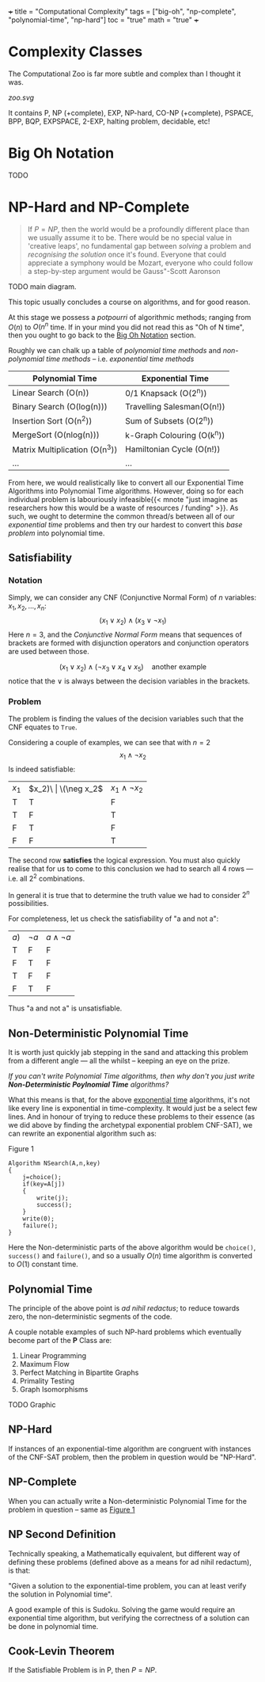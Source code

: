 +++
title = "Computational Complexity"
tags = ["big-oh", "np-complete", "polynomial-time", "np-hard"]
toc = "true"
math = "true"
+++

* Complexity Classes

The Computational Zoo is far more subtle and complex than I thought it was.

#+CAPTION: Computational Zoo
#+ATTR_HTML: :id zoo
#+BEGIN_CENTER
[[zoo.svg]]
#+END_CENTER

It contains P, NP (+complete), EXP, NP-hard, CO-NP (+complete), PSPACE, BPP, BQP, EXPSPACE, 2-EXP, halting problem, decidable, etc!

** figure                                                          :noexport:
#+begin_src latex
\begin{tikzpicture}
\pgftransformscale{.8}

%%% HELP LINES - uncomment to design/extend
% \draw[step=1cm,gray,very thin] (-10,0) grid (10,12);
% \node at (0,0) {\textbf{(0,0)}};

%% Horizontal bar
\draw[very thick] (10,0) -- (-10,0);

% LOG TIME
\draw (-1,0) parabola bend (0,2) (1,0) ;
\node at (0,1) {
	\begin{tabular}{c}
	LOG \\ Time
	\end{tabular}
};

% LOG SPACE
\draw (-2,0) parabola bend (0,3.5) (2,0);
\node at (0,2.5) {
	\begin{tabular}{c}
	LOG \\ Space
	\end{tabular}
};

% PTIME
\draw (-3,0) parabola bend (0,4.5) (3,0);
\node at (0,4) {PTIME};

% NP
\draw[dotted] (-4,0) parabola bend (2,6) (4.5,0);
\node[rotate=-45] at (3,3.5) {NPTIME};

% NP-complete
\node[circle,dotted,draw] at (2,5) {NPC};

% Co-NP
\draw[dashed] (4,0) parabola bend (-2,6) (-4.5,0);
\node[rotate=45] at (-2.5,4) {co-NPTIME};

% PSPACE
\draw (-6,0) parabola bend (0,7.2) (6,0);
\node at (0,6.5) {PSPACE};

% EXPTIME
\draw (-7,0) parabola bend (0,8.5) (7,0);
\node at (0,8) {EXPTIME};

% EXPTIME
\draw (-8,0) parabola bend (0,9.5) (8,0);
\node at (0,9) {EXPSPACE};

% ELEMENTARY
\draw (-9,0) parabola bend (0,11.5) (9,0);
\node at (0,10.5) {$\vdots$};
\node[anchor=north] at (0,11.4) {
	\begin{tabular}{c}
		ELEMENTARY \\
		$\vdots$ \\
		2EXPTIME
	\end{tabular}
};

% RECURSIVE
\draw[very thick] (-9.5,0) parabola bend (0,12.5) (9.5,0);
\node at (0,12) {R};
\end{tikzpicture}
#+end_src


* Big Oh Notation
:PROPERTIES:
:CUSTOM_ID: big-oh
:END:

TODO

* NP-Hard and NP-Complete

#+BEGIN_QUOTE
If \(P=NP\), then the world would be a profoundly different place than we usually assume it to be. There would be no special value in 'creative leaps', no fundamental gap between /solving/ a problem and /recognising the solution/ once it's found. Everyone that could appreciate a symphony would be Mozart, everyone who could follow a step-by-step argument would be Gauss"-Scott Aaronson
#+END_QUOTE

TODO main diagram.

This topic usually concludes a course on algorithms, and for good reason.

At this stage we possess a /potpourri/ of algorithmic methods; ranging from \(O(n)\) to \(O(n^n\) time. If in your mind you did not read this as "Oh of N time", then you ought to go back to the [[#big-oh][Big Oh Notation]] section.

Roughly we can chalk up a table of /polynomial time methods/ and /non-polynomial time methods/ -- i.e. /exponential time methods/

|--------------------------------+----------------------------|
| Polynomial Time                | Exponential Time           |
|--------------------------------+----------------------------|
| Linear Search (O(n))           | 0/1 Knapsack (O(2^n))      |
| Binary Search (O(log(n)))      | Travelling Salesman(O(n!)) |
| Insertion Sort (O(n^2))        | Sum of Subsets (O(2^n))    |
| MergeSort (O(nlog(n)))         | k-Graph Colouring (O(k^n)) |
| Matrix Multiplication (O(n^3)) | Hamiltonian Cycle (O(n!))  |
| ...                            | ...                        |
|--------------------------------+----------------------------|


From here, we would realistically like to convert all our Exponential Time Algorithms into Polynomial Time algorithms. However, doing so for each individual problem is labouriously infeasible{{< mnote "just imagine as researchers how this would be a waste of resources / funding" >}}. As such, we ought to determine the common thread/s between all of our /exponential time/ problems and then try our hardest to convert this /base problem/ into polynomial time.

** Satisfiability

*** Notation
Simply, we can consider any CNF (Conjunctive Normal Form) of \(n\) variables: \(x_1, x_2, ..., x_n\):
\[ (x_1 \lor x_2 ) \land (x_3 \lor \neg x_1 ) \]
Here \(n=3\), and the /Conjunctive Normal Form/ means that sequences of brackets are formed with disjunction operators and conjunction operators are used between those.

\[ (x_1 \lor x_2) \land (\neg x_3 \lor x_4 \lor x_5)\quad\text{another example} \]
notice that the \(\lor\) is always between the decision variables in the brackets.

*** Problem
The problem is finding the values of the decision variables such that the CNF equates to =True=.

Considering a couple of examples, we can see that with \(n=2\)
\[x_1 \land \neg x_2 \]
Is indeed satisfiable:
| \(x_1\) | \(x_2)\ | \(\neg x_2\) | \(x_1 \land \neg x_2\) |
| T       | T       | F            | F                      |
| T       | F       | T            | T                      |
| F       | T       | F            | F                      |
| F       | F       | T            | F                      |

The second row *satisfies* the logical expression. You must also quickly realise that for us to come to this conclusion we had to search all 4 rows --- i.e. all \(2^2\) combinations.

In general it is true that to determine the truth value we had to consider \(2^n\) possibilities.

For completeness, let us check the satisfiability of "a and not a":

| \(a)\)  | \(\neg a\)   | \(a \land \neg a\)     |
| T       | F            | F                      |
| F       | T            | F                      |
| T       | F            | F                      |
| F       | T            | F                      |

Thus "a and not a" is unsatisfiable.

** Non-Deterministic Polynomial Time

It is worth just quickly jab stepping in the sand and attacking this problem from a different angle --- all the whilst -- keeping an eye on the prize.

/If you can't write Polynomial Time algorithms, then why don't you just write *Non-Deterministic Poylnomial Time* algorithms?/

What this means is that, for the above _exponential time_ algorithms, it's not like every line is exponential in time-complexity. It would just be a select few lines. And in honour of trying to reduce these problems to their essence (as we did above by finding the archetypal exponential problem CNF-SAT), we can rewrite an exponential algorithm such as:

#+BEGIN_CENTER
#+ATTR_HTML: :id search
#+CAPTION: Figure 1
#+BEGIN_SRC text
  Algorithm NSearch(A,n,key)
  {
	  j=choice();
	  if(key=A[j])
	  {
		  write(j);
		  success();
	  }
	  write(0);
	  failure();
  }
#+END_SRC
#+END_CENTER

Here the Non-deterministic parts of the above algorithm would be =choice()=, =success()= and =failure()=, and so a usually \(O(n)\) time algorithm is converted to \(O(1)\) constant time.


** Polynomial Time

The principle of the above point is /ad nihil redactus/; to reduce towards zero, the non-deterministic segments of the code.

A couple notable examples of such NP-hard problems which eventually become part of the *P* Class are:
1. Linear Programming
2. Maximum Flow
3. Perfect Matching in Bipartite Graphs
4. Primality Testing
5. Graph Isomorphisms


TODO Graphic

** NP-Hard

If instances of an exponential-time algorithm are congruent with instances of the CNF-SAT problem, then the problem in question would be "NP-Hard".

** NP-Complete

When you can actually write a Non-deterministic Polynomial Time for the problem in question -- same as [[#search][Figure 1]]

** NP Second Definition

Technically speaking, a Mathematically equivalent, but different way of defining these problems (defined above as a means for ad nihil redactum), is that:

"Given a solution to the exponential-time problem, you can at least verify the solution in Polynomial time".

A good example of this is Sudoku. Solving the game would require an exponential time algorithm, but verifying the correctness of a solution can be done in polynomial time.

** Cook-Levin Theorem

If the Satisfiable Problem is in P, then \(P=NP\).
